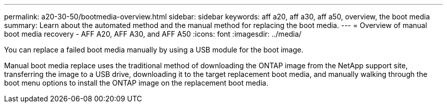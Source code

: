 ---
permalink: a20-30-50/bootmedia-overview.html
sidebar: sidebar
keywords: aff a20, aff a30, aff a50, overview, the boot media
summary: Learn about the automated method and the manual method for replacing the boot media.
---
= Overview of manual boot media recovery - AFF A20, AFF A30, and AFF A50
:icons: font
:imagesdir: ../media/

[.lead]

You can replace a failed boot media manually by using a USB module for the boot image.

Manual boot media replace uses the traditional method of downloading the ONTAP image from the NetApp support site, transferring the image to a USB drive, downloading it to the target replacement boot media, and manually walking through the boot menu options to install the ONTAP image on the replacement boot media. 
